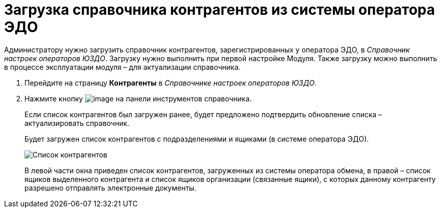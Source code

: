 = Загрузка справочника контрагентов из системы оператора ЭДО

Администратору нужно загрузить справочник контрагентов, зарегистрированных у оператора ЭДО, в [.dfn .term]_Справочник настроек операторов ЮЗДО_. Загрузку нужно выполнить при первой настройке Модуля. Также загрузку можно выполнить в процессе эксплуатации модуля – для актуализации справочника.

. Перейдите на страницу *Контрагенты* в [.dfn .term]_Справочнике настроек операторов ЮЗДО_.
. Нажмите кнопку image:img/btn/bt_loadcontragent.png[image] на панели инструментов справочника.
+
Если список контрагентов был загружен ранее, будет предложено подтвердить обновление списка – актуализировать справочник.
+
Будет загружен список контрагентов с подразделениями и ящиками (в системе оператора ЭДО).
+
image::partnersPage.png[Список контрагентов, загруженных из системы оператора ЭДО]
+
В левой части окна приведен список контрагентов, загруженных из системы оператора обмена, в правой – список ящиков выделенного контрагента и список ящиков организации (связанные ящики), с которых данному контрагенту разрешено отправлять электронные документы.
